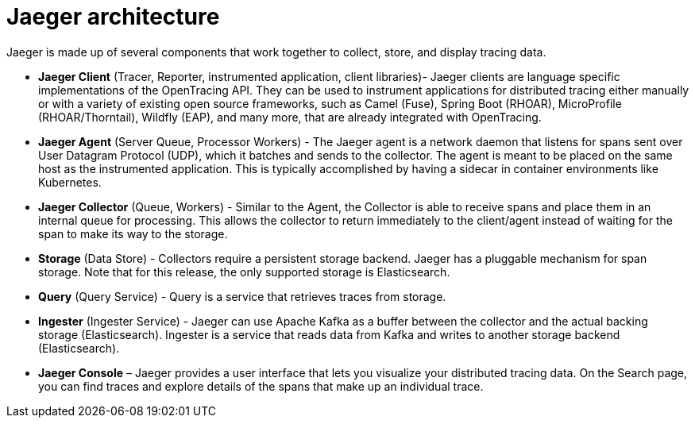 ////
[role="_abstract"]
This CONCEPT module included in the following assemblies:
-service_mesh/v1x/ossm-architecture.adoc
-service_mesh/v2x/ossm-architecture.adoc
-rhbjaeger-architecture.adoc
////

[id="jaeger-architecture_{context}"]
= Jaeger architecture

Jaeger is made up of several components that work together to collect, store, and display tracing data.

* *Jaeger Client* (Tracer, Reporter, instrumented application, client libraries)- Jaeger clients are language specific implementations of the OpenTracing API. They can be used to instrument applications for distributed tracing either manually or with a variety of existing open source frameworks, such as Camel (Fuse), Spring Boot (RHOAR), MicroProfile (RHOAR/Thorntail), Wildfly (EAP), and many more, that are already integrated with OpenTracing.

* *Jaeger Agent* (Server Queue, Processor Workers) - The Jaeger agent is a network daemon that listens for spans sent over User Datagram Protocol (UDP), which it batches and sends to the collector. The agent is meant to be placed on the same host as the instrumented application. This is typically accomplished by having a sidecar in container environments like Kubernetes.

* *Jaeger Collector* (Queue, Workers) - Similar to the Agent, the Collector is able to receive spans and place them in an internal queue for processing. This allows the collector to return immediately to the client/agent instead of waiting for the span to make its way to the storage.

* *Storage* (Data Store) - Collectors require a persistent storage backend. Jaeger has a pluggable mechanism for span storage. Note that for this release, the only supported storage is Elasticsearch.

* *Query* (Query Service) - Query is a service that retrieves traces from storage.

* *Ingester* (Ingester Service) - Jaeger can use Apache Kafka as a buffer between the collector and the actual backing storage (Elasticsearch). Ingester is a service that reads data from Kafka and writes to another storage backend (Elasticsearch).

* *Jaeger Console* – Jaeger provides a user interface that lets you visualize your distributed tracing data. On the Search page, you can find traces and explore details of the spans that make up an individual trace.
